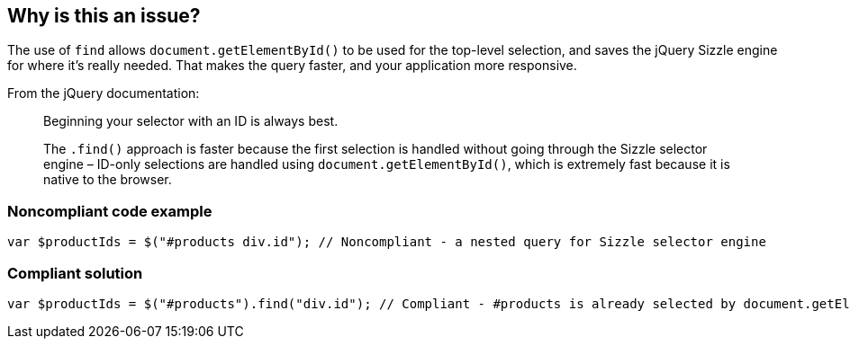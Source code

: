 == Why is this an issue?

The use of ``++find++`` allows ``++document.getElementById()++`` to be used for the top-level selection, and saves the jQuery Sizzle engine for where it's really needed. That makes the query faster, and your application more responsive.


From the jQuery documentation:


____
Beginning your selector with an ID is always best.

The ``++.find()++`` approach is faster because the first selection is handled without going through the Sizzle selector engine – ID-only selections are handled using ``++document.getElementById()++``, which is extremely fast because it is native to the browser.

____


=== Noncompliant code example

[source,javascript]
----
var $productIds = $("#products div.id"); // Noncompliant - a nested query for Sizzle selector engine
----


=== Compliant solution

[source,javascript]
----
var $productIds = $("#products").find("div.id"); // Compliant - #products is already selected by document.getElementById() so only div.id needs to go through Sizzle selector engine
----


ifdef::env-github,rspecator-view[]

'''
== Implementation Specification
(visible only on this page)

=== Message

Move "XXX" into "find" method.


'''
== Comments And Links
(visible only on this page)

=== on 17 Mar 2015, 10:47:36 Linda Martin wrote:
\[~ann.campbell.2] assign for completion and review.

=== on 17 Mar 2015, 16:22:52 Ann Campbell wrote:
\[~linda.martin] it would be nice to have a bit fuller description here discussing what happens if you don't use ``++find++``

=== on 25 Mar 2015, 10:24:05 Linda Martin wrote:
\[~ann.campbell.2] as using ``++find++`` allows not to use Sizzle selector engine for the first selection but ``++document.getElementById()++``, when not using ``++find++`` the whole search will be done with Sizzle engine, which is slower.


 *First case*: will do a first fast sort with the ID through native operation (document.getElementById()) then narrows down by launching the Sizzle engine

 *Second case*: we directly launch the Sizzle engine with the whole request, which is slightly heavier and  slower.


It is just a question of performance so when ``++find++`` will be used it will be faster, when not it will be slower.

=== on 25 Mar 2015, 14:22:22 Ann Campbell wrote:
\[~linda.martin] pong... 

:-)

=== on 20 May 2015, 12:30:33 Linda Martin wrote:
OK!

=== on 1 Nov 2019, 17:28:08 Elena Vilchik wrote:
See \https://github.com/SonarSource/SonarJS/issues/1698

endif::env-github,rspecator-view[]
